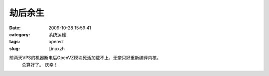 劫后余生
##########################################################################################################################################
:date: 2009-10-28 15:59:41
:category: 系统运维
:tags: openvz
:slug: Linuxzh

前两天VPS的机器断电后OpenVZ模块死活加载不上，无奈只好重新编译内核。
 总算好了。
 庆幸！
